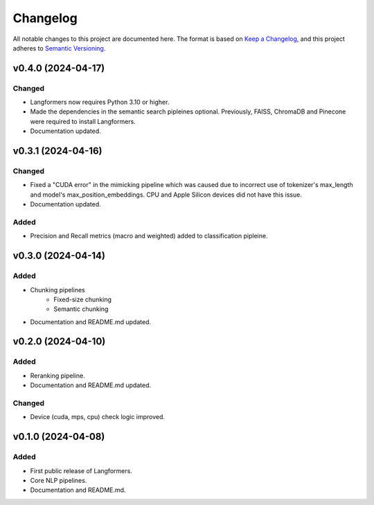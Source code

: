 Changelog
===========

All notable changes to this project are documented here. The format is based on `Keep a Changelog <https://keepachangelog.com/en/1.0.0/>`_,
and this project adheres to `Semantic Versioning <https://semver.org/spec/v2.0.0.html>`_.

v0.4.0 (2024-04-17)
---------------------

Changed
^^^^^^^^^
- Langformers now requires Python 3.10 or higher.
- Made the dependencies in the semantic search pipleines optional. Previously, FAISS, ChromaDB and Pinecone were required to install Langformers.
- Documentation updated.


v0.3.1 (2024-04-16)
---------------------

Changed
^^^^^^^
- Fixed a "CUDA error" in the mimicking pipeline which was caused due to incorrect use of tokenizer's max_length and model's max_position_embeddings. CPU and Apple Silicon devices did not have this issue.
- Documentation updated.

Added
^^^^^^
- Precision and Recall metrics (macro and weighted) added to classification pipleine.


v0.3.0 (2024-04-14)
---------------------

Added
^^^^^^
- Chunking pipelines
    - Fixed-size chunking
    - Semantic chunking
- Documentation and README.md updated.

v0.2.0 (2024-04-10)
---------------------

Added
^^^^^^
- Reranking pipeline.
- Documentation and README.md updated.

Changed
^^^^^^^
- Device (cuda, mps, cpu) check logic improved.


v0.1.0 (2024-04-08)
---------------------

Added
^^^^^^
- First public release of Langformers.
- Core NLP pipelines.
- Documentation and README.md.